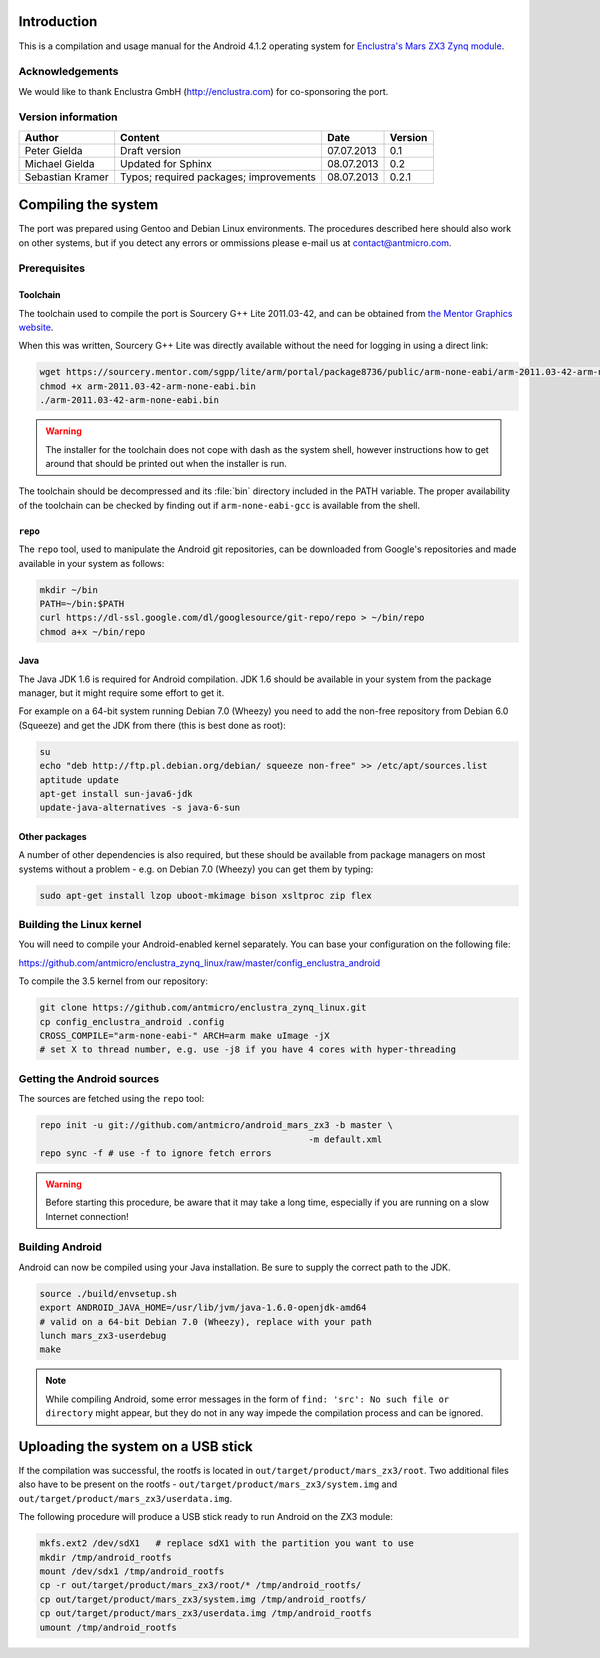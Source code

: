 Introduction
============

This is a compilation and usage manual for the Android 4.1.2 operating system for `Enclustra's Mars ZX3 Zynq module <http://www.enclustra.com/en/products/system-on-chip-modules/mars-zx3/>`_.

Acknowledgements
----------------

We would like to thank Enclustra GmbH (http://enclustra.com) for co-sponsoring the port.

Version information
-------------------

.. csv-table::
   :header: Author,Content,Date,Version

   Peter Gielda,Draft version,07.07.2013,0.1
   Michael Gielda,Updated for Sphinx,08.07.2013,0.2
   Sebastian Kramer,Typos; required packages; improvements,08.07.2013,0.2.1

Compiling the system
====================

The port was prepared using Gentoo and Debian Linux environments. The procedures described here should also work on other systems, but if you detect any errors or ommissions please e-mail us at `contact@antmicro.com <mailto:contact@antmicro.com>`_.

Prerequisites
-------------

Toolchain
~~~~~~~~~

The toolchain used to compile the port is Sourcery G++ Lite 2011.03-42, and can be obtained from `the Mentor Graphics website <https://sourcery.mentor.com/sgpp/lite/arm/portal/release1802>`_.

When this was written, Sourcery G++ Lite was directly available without the need for logging in using a direct link:

.. code-block:: bash

   wget https://sourcery.mentor.com/sgpp/lite/arm/portal/package8736/public/arm-none-eabi/arm-2011.03-42-arm-none-eabi.bin
   chmod +x arm-2011.03-42-arm-none-eabi.bin
   ./arm-2011.03-42-arm-none-eabi.bin

.. warning::

   The installer for the toolchain does not cope with dash as the system shell, however instructions how to get around that should be printed out when the installer is run. 

The toolchain should be decompressed and its :file:`bin` directory included in the PATH variable.
The proper availability of the toolchain can be checked by finding out if ``arm-none-eabi-gcc`` is available from the shell.

``repo``
~~~~~~~~

The ``repo`` tool, used to manipulate the Android git repositories, can be downloaded from Google's repositories and made available in your system as follows:

.. code-block:: bash

   mkdir ~/bin
   PATH=~/bin:$PATH
   curl https://dl-ssl.google.com/dl/googlesource/git-repo/repo > ~/bin/repo
   chmod a+x ~/bin/repo

Java
~~~~

The Java JDK 1.6 is required for Android compilation. JDK 1.6 should be available in your system from the package manager, but it might require some effort to get it.

For example on a 64-bit system running Debian 7.0 (Wheezy) you need to add the non-free repository from Debian 6.0 (Squeeze) and get the JDK from there (this is best done as root):

.. code-block:: bash

   su
   echo "deb http://ftp.pl.debian.org/debian/ squeeze non-free" >> /etc/apt/sources.list
   aptitude update
   apt-get install sun-java6-jdk
   update-java-alternatives -s java-6-sun

Other packages
~~~~~~~~~~~~~~

A number of other dependencies is also required, but these should be available from package managers on most systems without a problem - e.g. on Debian 7.0 (Wheezy) you can get them by typing:

.. code-block:: bash

   sudo apt-get install lzop uboot-mkimage bison xsltproc zip flex
 
Building the Linux kernel
-------------------------

You will need to compile your Android-enabled kernel separately. You can base your configuration on the following file:

https://github.com/antmicro/enclustra_zynq_linux/raw/master/config_enclustra_android

To compile the 3.5 kernel from our repository:

.. code-block:: bash

   git clone https://github.com/antmicro/enclustra_zynq_linux.git
   cp config_enclustra_android .config
   CROSS_COMPILE="arm-none-eabi-" ARCH=arm make uImage -jX
   # set X to thread number, e.g. use -j8 if you have 4 cores with hyper-threading

Getting the Android sources
---------------------------

The sources are fetched using the ``repo`` tool:

.. code-block:: bash

   repo init -u git://github.com/antmicro/android_mars_zx3 -b master \
                                                      -m default.xml
   repo sync -f # use -f to ignore fetch errors

.. warning::

   Before starting this procedure, be aware that it may take a long time, especially if you are running on a slow Internet connection!

Building Android
----------------

Android can now be compiled using your Java installation. Be sure to supply the correct path to the JDK.

.. code-block:: bash

   source ./build/envsetup.sh
   export ANDROID_JAVA_HOME=/usr/lib/jvm/java-1.6.0-openjdk-amd64
   # valid on a 64-bit Debian 7.0 (Wheezy), replace with your path
   lunch mars_zx3-userdebug
   make

.. note::

   While compiling Android, some error messages in the form of ``find: 'src': No such file or directory`` might appear, but they do not in any way impede the compilation process and can be ignored.

Uploading the system on a USB stick
===================================

If the compilation was successful, the rootfs is located in ``out/target/product/mars_zx3/root``.
Two additional files also have to be present on the rootfs - ``out/target/product/mars_zx3/system.img`` and ``out/target/product/mars_zx3/userdata.img``.

The following procedure will produce a USB stick ready to run Android on the ZX3 module:

.. code-block:: bash

   mkfs.ext2 /dev/sdX1   # replace sdX1 with the partition you want to use
   mkdir /tmp/android_rootfs
   mount /dev/sdx1 /tmp/android_rootfs
   cp -r out/target/product/mars_zx3/root/* /tmp/android_rootfs/
   cp out/target/product/mars_zx3/system.img /tmp/android_rootfs/
   cp out/target/product/mars_zx3/userdata.img /tmp/android_rootfs
   umount /tmp/android_rootfs

